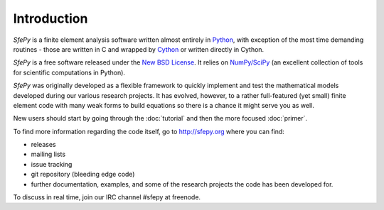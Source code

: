 Introduction
============

.. contents:: Table of Contents
   :local:
   :backlinks: top

*SfePy* is a finite element analysis software written almost entirely in
`Python <http://python.org>`_, with exception of the most time demanding
routines - those are written in C and wrapped by `Cython
<http://cython.org/>`_ or written directly in Cython.

*SfePy* is a free software released under the `New BSD License
<http://www.opensource.org/licenses/bsd-license.php>`_.  It relies on
`NumPy/SciPy <http://scipy.org>`_ (an excellent collection of tools for
scientific computations in Python).

*SfePy* was originally developed as a flexible framework to quickly implement
and test the mathematical models developed during our various
research projects. It has evolved, however, to a
rather full-featured (yet small) finite element code with many weak forms
to build equations so there is a chance it might serve you as well.

New users should start by going through the :doc:`tutorial` and then the
more focused :doc:`primer`.

To find more information regarding the code itself, go to http://sfepy.org
where you can find:

* releases
* mailing lists
* issue tracking
* git repository (bleeding edge code)
* further documentation, examples, and some of the research projects
  the code has been developed for.

To discuss in real time, join our IRC channel #sfepy at freenode.
